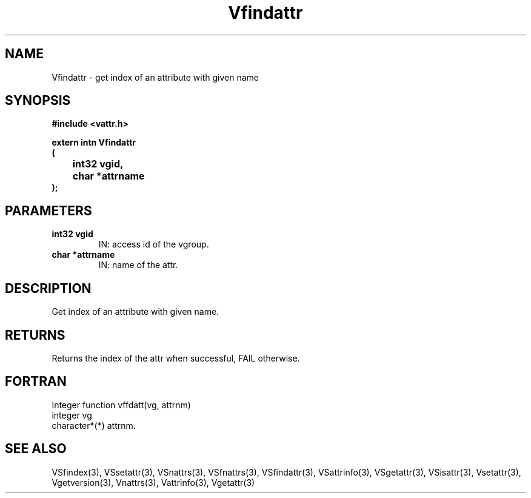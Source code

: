 .\" WARNING! THIS FILE WAS GENERATED AUTOMATICALLY BY c2man!
.\" DO NOT EDIT! CHANGES MADE TO THIS FILE WILL BE LOST!
.TH "Vfindattr" 3 "6 September 1996" "c2man vattr.h"
.SH "NAME"
Vfindattr \- get index of an attribute with given name
.SH "SYNOPSIS"
.ft B
#include <vattr.h>
.sp
extern intn Vfindattr
.br
(
.br
	int32 vgid,
.br
	char *attrname
.br
);
.ft R
.SH "PARAMETERS"
.TP
.B "int32 vgid"
IN: access id of the vgroup.
.TP
.B "char *attrname"
IN: name of the attr.
.SH "DESCRIPTION"
Get index of an attribute with given name.
.SH "RETURNS"
Returns the index of the attr when successful,
FAIL otherwise.
.SH "FORTRAN"
Integer function vffdatt(vg, attrnm)
.br
  integer vg
.br
  character*(*)   attrnm.
.SH "SEE ALSO"
VSfindex(3),
VSsetattr(3),
VSnattrs(3),
VSfnattrs(3),
VSfindattr(3),
VSattrinfo(3),
VSgetattr(3),
VSisattr(3),
Vsetattr(3),
Vgetversion(3),
Vnattrs(3),
Vattrinfo(3),
Vgetattr(3)
